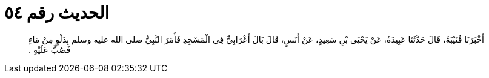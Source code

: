 
= الحديث رقم ٥٤

[quote.hadith]
أَخْبَرَنَا قُتَيْبَةُ، قَالَ حَدَّثَنَا عَبِيدَةُ، عَنْ يَحْيَى بْنِ سَعِيدٍ، عَنْ أَنَسٍ، قَالَ بَالَ أَعْرَابِيٌّ فِي الْمَسْجِدِ فَأَمَرَ النَّبِيُّ صلى الله عليه وسلم بِدَلْوٍ مِنْ مَاءٍ فَصُبَّ عَلَيْهِ ‏.‏